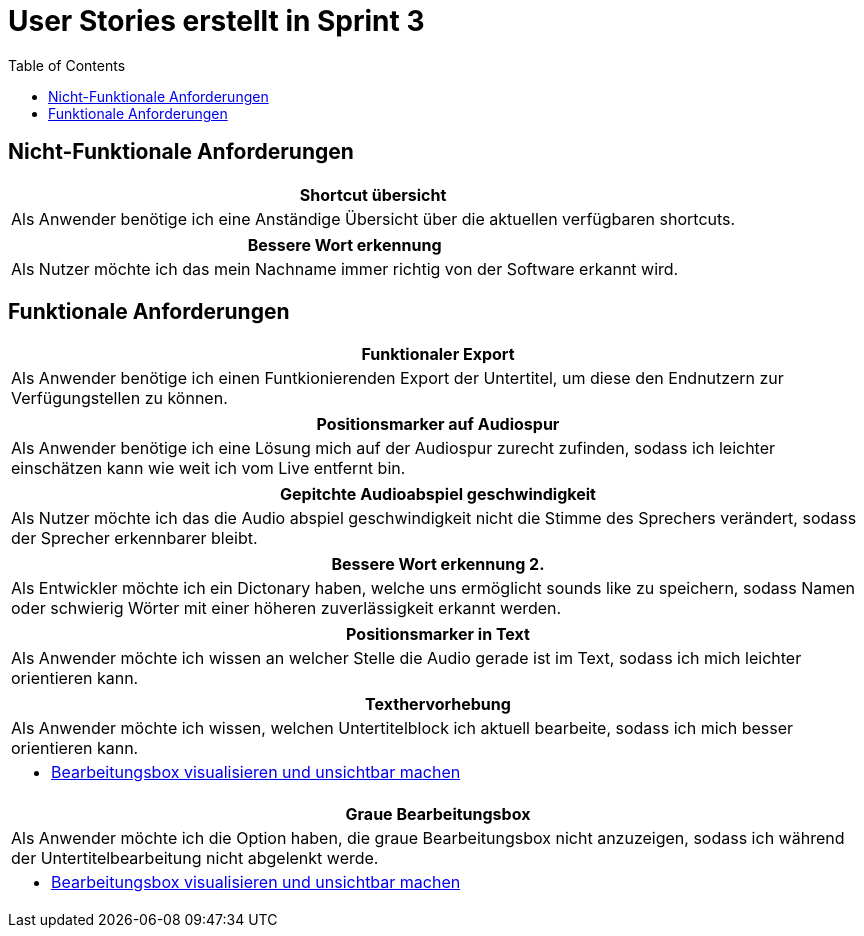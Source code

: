 :doku: https://gitlab.dit.htwk-leipzig.de/live-stream-editor-zur-korrektur-von-untertiteln/documentation/-/issues/
:frontend: https://gitlab.dit.htwk-leipzig.de/live-stream-editor-zur-korrektur-von-untertiteln/frontend/-/issues/
:backend: https://gitlab.dit.htwk-leipzig.de/live-stream-editor-zur-korrektur-von-untertiteln/backend/-/issues/

= User Stories erstellt in Sprint 3
:toc:

== Nicht-Funktionale Anforderungen

[options="header"]
|===
| Shortcut übersicht
| Als Anwender benötige ich eine Anständige Übersicht über die aktuellen verfügbaren shortcuts.
|===

[options="header"]
|===
| Bessere Wort erkennung
| Als Nutzer möchte ich das mein Nachname immer richtig von der Software erkannt wird.
|===


== Funktionale Anforderungen

[options="header"]
|===
| Funktionaler Export
| Als Anwender benötige ich einen Funtkionierenden Export der Untertitel, um diese den Endnutzern zur Verfügungstellen zu können.
|===

[options="header"]
|===
| Positionsmarker auf Audiospur
| Als Anwender benötige ich eine Lösung mich auf der Audiospur zurecht zufinden, sodass ich leichter einschätzen kann wie weit ich vom Live entfernt bin.
|===

[options="header"]
|===
| Gepitchte Audioabspiel geschwindigkeit
| Als Nutzer möchte ich das die Audio abspiel geschwindigkeit nicht die Stimme des Sprechers verändert, sodass der Sprecher erkennbarer bleibt.
|===

[options="header"]
|===
| Bessere Wort erkennung 2.
| Als Entwickler möchte ich ein Dictonary haben, welche uns ermöglicht sounds like zu speichern, sodass Namen oder schwierig Wörter mit einer höheren zuverlässigkeit erkannt werden.
|===

[options="header"]
|===
| Positionsmarker in Text
| Als Anwender möchte ich wissen an welcher Stelle die Audio gerade ist im Text, sodass ich mich leichter orientieren kann.
|===

[options="header"]
|===
| Texthervorhebung
| Als Anwender möchte ich wissen, welchen Untertitelblock ich aktuell bearbeite, sodass ich mich besser orientieren kann.
a|
* link:{frontend}1[Bearbeitungsbox visualisieren und unsichtbar machen]
|===

[options="header"]
|===
| Graue Bearbeitungsbox
| Als Anwender möchte ich die Option haben, die graue Bearbeitungsbox nicht anzuzeigen, sodass ich während der Untertitelbearbeitung nicht abgelenkt werde.
a|
* link:{frontend}1[Bearbeitungsbox visualisieren und unsichtbar machen]
|===